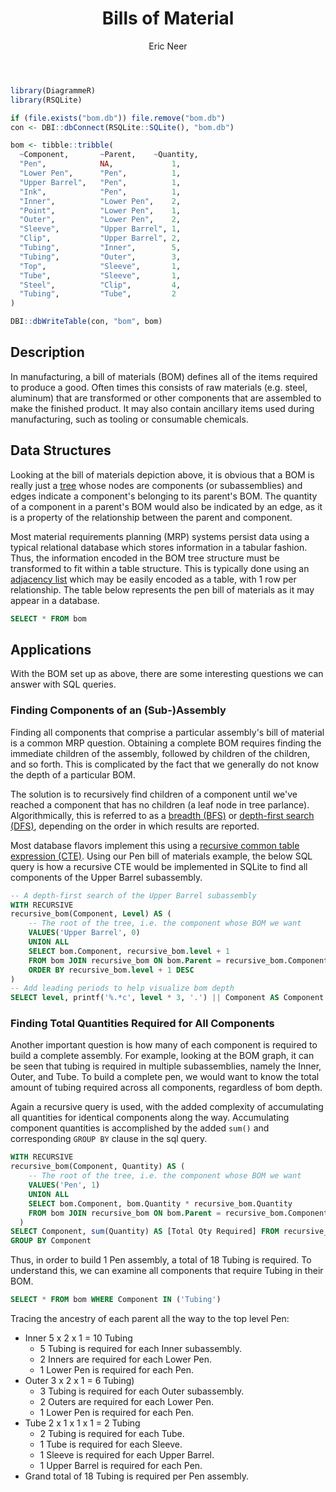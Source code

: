 #+title: Bills of Material
#+property: header-args :exports both
#+property: header-args:R  :session *R*
#+property: header-args:sqlite :db bom.db :colnames yes
#+author: Eric Neer


#+begin_src R :results none
library(DiagrammeR)
library(RSQLite)

if (file.exists("bom.db")) file.remove("bom.db")
con <- DBI::dbConnect(RSQLite::SQLite(), "bom.db")

bom <- tibble::tribble(
  ~Component,       ~Parent,    ~Quantity,
  "Pen",            NA,             1,
  "Lower Pen",      "Pen",          1,
  "Upper Barrel",   "Pen",          1,
  "Ink",            "Pen",          1,
  "Inner",          "Lower Pen",    2,
  "Point",          "Lower Pen",    1,
  "Outer",          "Lower Pen",    2,
  "Sleeve",         "Upper Barrel", 1,
  "Clip",           "Upper Barrel", 2,
  "Tubing",         "Inner",        5,
  "Tubing",         "Outer",        3,
  "Top",            "Sleeve",       1,
  "Tube",           "Sleeve",       1,
  "Steel",          "Clip",         4,
  "Tubing",         "Tube",         2
)

DBI::dbWriteTable(con, "bom", bom)
#+end_src

** Description
In manufacturing, a bill of materials (BOM) defines all of the items required to
produce a good. Often times this consists of raw materials (e.g. steel,
aluminum) that are transformed or other components that are assembled to make
the finished product. It may also contain ancillary items used during
manufacturing, such as tooling or consumable chemicals.

#+begin_src dot :file img/bom.svg :cmdline -Tsvg :results file :exports results
digraph {
  node [shape="box"]
  edge [arrowhead="none"]
  LP [label="Lower Pen"]
  UB [label="Upper Barrel"]
  T1 [label="Tubing"]
  T2 [label="Tubing"]

  Pen -> {LP Ink UB}
  LP -> {Inner Point Outer}
  Inner -> T1
  Outer -> T2

  UB -> {Sleeve Clip}
  Sleeve -> {Top Tube}
  Tube -> Tubing
  Clip -> Steel

  node [shape="plaintext"]
  L0 [label="Level 0"]
  L1 [label="Level 1"]
  L2 [label="Level 2"]
  L3 [label="Level 3"]
  L4 [label="Level 4"]

  subgraph labels {
    rankdir="TB"
    L0 -> L1 -> L2 -> L3 -> L4 [style="invis"]
  }
}
#+end_src

#+RESULTS:
[[file:img/bom.svg]]

** Data Structures
Looking at the bill of materials depiction above, it is obvious that a BOM is
really just a [[https://en.wikipedia.org/wiki/Tree_structure][tree]] whose nodes are components (or subassemblies) and edges
indicate a component's belonging to its parent's BOM. The quantity of a
component in a parent's BOM would also be indicated by an edge, as it is a
property of the relationship between the parent and component.

Most material requirements planning (MRP) systems persist data using a typical
relational database which stores information in a tabular fashion. Thus, the
information encoded in the BOM tree structure must be transformed to fit within
a table structure. This is typically done using an [[https://en.wikipedia.org/wiki/Adjacency_list][adjacency list]] which may be
easily encoded as a table, with 1 row per relationship. The table below
represents the pen bill of materials as it may appear in a database.

#+begin_src sqlite
SELECT * FROM bom
#+end_src

#+RESULTS:
| Component    | Parent       | Quantity |
|--------------+--------------+----------|
| Pen          |              |      1.0 |
| Lower Pen    | Pen          |      1.0 |
| Upper Barrel | Pen          |      1.0 |
| Ink          | Pen          |      1.0 |
| Inner        | Lower Pen    |      2.0 |
| Point        | Lower Pen    |      1.0 |
| Outer        | Lower Pen    |      2.0 |
| Sleeve       | Upper Barrel |      1.0 |
| Clip         | Upper Barrel |      2.0 |
| Tubing       | Inner        |      5.0 |
| Tubing       | Outer        |      3.0 |
| Top          | Sleeve       |      1.0 |
| Tube         | Sleeve       |      1.0 |
| Steel        | Clip         |      4.0 |
| Tubing       | Tube         |      2.0 |

** Applications
With the BOM set up as above, there are some interesting questions we can answer
with SQL queries.

*** Finding Components of an (Sub-)Assembly
Finding all components that comprise a particular assembly's bill of material is
a common MRP question. Obtaining a complete BOM requires finding the immediate
children of the assembly, followed by children of the children, and so forth.
This is complicated by the fact that we generally do not know the depth of a
particular BOM.

The solution is to recursively find children of a component until we've reached
a component that has no children (a leaf node in tree parlance).
Algorithmically, this is referred to as a [[https://en.wikipedia.org/wiki/Breadth-first_search][breadth (BFS)]] or [[https://en.wikipedia.org/wiki/Depth-first_search][depth-first search
(DFS)]], depending on the order in which results are reported.

Most database flavors implement this using a [[https://www.essentialsql.com/recursive-ctes-explained/][recursive common table expression
(CTE)]]. Using our Pen bill of materials example, the below SQL query is how a
recursive CTE would be implemented in SQLite to find all components of the Upper
Barrel subassembly.

#+begin_src sqlite
-- A depth-first search of the Upper Barrel subassembly
WITH RECURSIVE
recursive_bom(Component, Level) AS (
	-- The root of the tree, i.e. the component whose BOM we want
	VALUES('Upper Barrel', 0)
	UNION ALL
	SELECT bom.Component, recursive_bom.level + 1
	FROM bom JOIN recursive_bom ON bom.Parent = recursive_bom.Component
	ORDER BY recursive_bom.level + 1 DESC
)
-- Add leading periods to help visualize bom depth
SELECT level, printf('%.*c', level * 3, '.') || Component AS Component  FROM recursive_bom
#+end_src

#+RESULTS:
| Level | Component       |
|-------+-----------------|
|     0 | .Upper Barrel   |
|     1 | ...Clip         |
|     2 | ......Steel     |
|     1 | ...Sleeve       |
|     2 | ......Top       |
|     2 | ......Tube      |
|     3 | .........Tubing |

*** Finding Total Quantities Required for All Components
Another important question is how many of each component is required to build a
complete assembly. For example, looking at the BOM graph, it can be seen that
tubing is required in multiple subassemblies, namely the Inner, Outer, and Tube.
To build a complete pen, we would want to know the total amount of tubing
required across all components, regardless of bom depth.

Again a recursive query is used, with the added complexity of accumulating all
quantities for identical components along the way. Accumulating component
quantities is accomplished by the added ~sum()~ and corresponding ~GROUP BY~
clause in the sql query.

#+begin_src sqlite
WITH RECURSIVE
recursive_bom(Component, Quantity) AS (
	-- The root of the tree, i.e. the component whose BOM we want
	VALUES('Pen', 1)
	UNION ALL
	SELECT bom.Component, bom.Quantity * recursive_bom.Quantity
	FROM bom JOIN recursive_bom ON bom.Parent = recursive_bom.Component
  )
SELECT Component, sum(Quantity) AS [Total Qty Required] FROM recursive_bom
GROUP BY Component
#+end_src

#+RESULTS:
| Component    | Total Qty Required |
|--------------+--------------------|
| Clip         |                2.0 |
| Ink          |                1.0 |
| Inner        |                2.0 |
| Lower Pen    |                1.0 |
| Outer        |                2.0 |
| Pen          |                  1 |
| Point        |                1.0 |
| Sleeve       |                1.0 |
| Steel        |                8.0 |
| Top          |                1.0 |
| Tube         |                1.0 |
| Tubing       |               18.0 |
| Upper Barrel |                1.0 |

Thus, in order to build 1 Pen assembly, a total of 18 Tubing is required. To
understand this, we can examine all components that require Tubing in their BOM.

#+begin_src sqlite
SELECT * FROM bom WHERE Component IN ('Tubing')
#+end_src

#+RESULTS:
| Component | Parent | Quantity |
|-----------+--------+----------|
| Tubing    | Inner  |      5.0 |
| Tubing    | Outer  |      3.0 |
| Tubing    | Tube   |      2.0 |

Tracing the ancestry of each parent all the way to the top level Pen:

+ Inner 5 x 2 x 1 = 10 Tubing
  + 5 Tubing is required for each Inner subassembly.
  + 2 Inners are required for each Lower Pen.
  + 1 Lower Pen is required for each Pen.
+ Outer 3 x 2 x 1 = 6 Tubing)
  + 3 Tubing is required for each Outer subassembly.
  + 2 Outers are required for each Lower Pen.
  + 1 Lower Pen is required for each Pen.
+ Tube 2 x 1 x 1 x 1 = 2 Tubing
  + 2 Tubing is required for each Tube.
  + 1 Tube is required for each Sleeve.
  + 1 Sleeve is required for each Upper Barrel.
  + 1 Upper Barrel is required for each Pen.
+ Grand total of 18 Tubing is required per Pen assembly.
